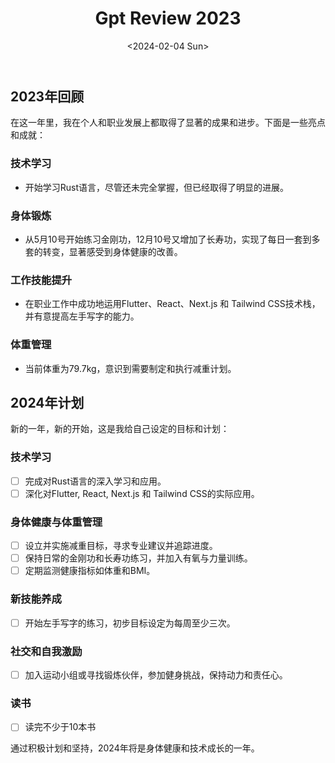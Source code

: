 #+title: Gpt Review 2023
#+DATE: <2024-02-04 Sun>

** 2023年回顾
在这一年里，我在个人和职业发展上都取得了显著的成果和进步。下面是一些亮点和成就：

*** 技术学习
   - 开始学习Rust语言，尽管还未完全掌握，但已经取得了明显的进展。

*** 身体锻炼
   - 从5月10号开始练习金刚功，12月10号又增加了长寿功，实现了每日一套到多套的转变，显著感受到身体健康的改善。

*** 工作技能提升
   - 在职业工作中成功地运用Flutter、React、Next.js 和 Tailwind CSS技术栈，并有意提高左手写字的能力。

*** 体重管理
   - 当前体重为79.7kg，意识到需要制定和执行减重计划。

** 2024年计划
新的一年，新的开始，这是我给自己设定的目标和计划：

*** 技术学习
   - [ ] 完成对Rust语言的深入学习和应用。
   - [ ] 深化对Flutter, React, Next.js 和 Tailwind CSS的实际应用。

*** 身体健康与体重管理
   - [ ] 设立并实施减重目标，寻求专业建议并追踪进度。
   - [ ] 保持日常的金刚功和长寿功练习，并加入有氧与力量训练。
   - [ ] 定期监测健康指标如体重和BMI。

*** 新技能养成
   - [ ] 开始左手写字的练习，初步目标设定为每周至少三次。

*** 社交和自我激励
   - [ ] 加入运动小组或寻找锻炼伙伴，参加健身挑战，保持动力和责任心。
*** 读书
  - [ ]  读完不少于10本书

通过积极计划和坚持，2024年将是身体健康和技术成长的一年。

